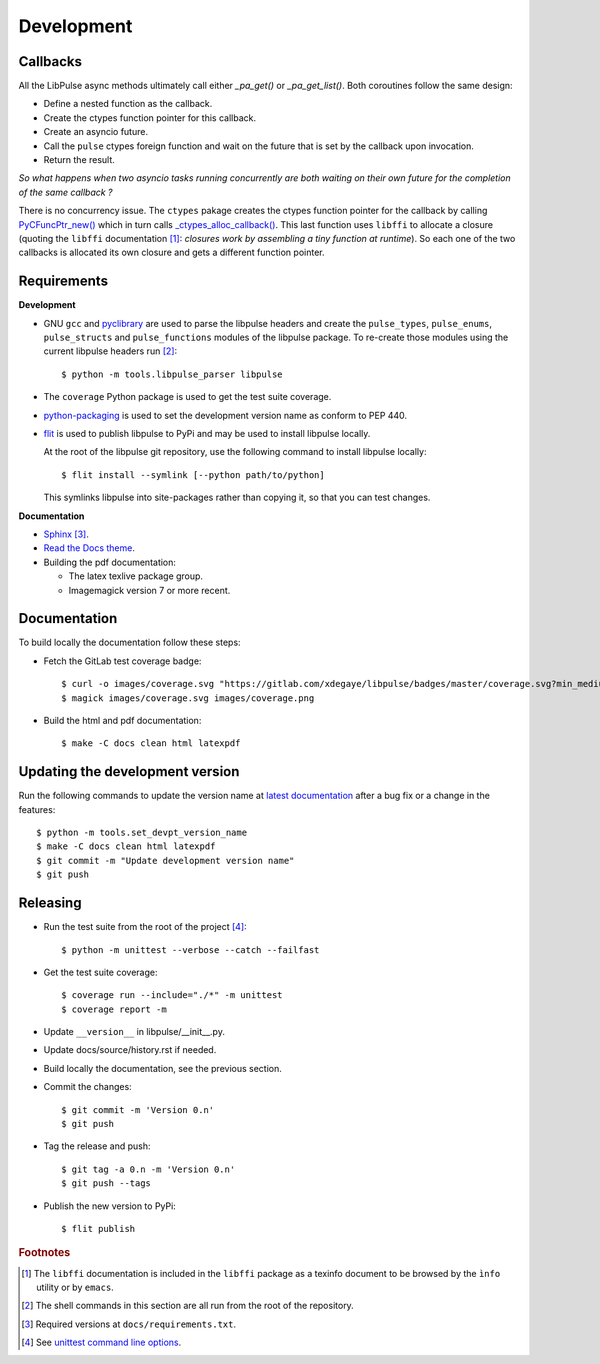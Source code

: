.. _Development:

Development
===========

.. _Callbacks:

Callbacks
---------
All the LibPulse async methods ultimately call either `_pa_get()` or
`_pa_get_list()`. Both coroutines follow the same design:

- Define a nested function as the callback.
- Create the ctypes function pointer for this callback.
- Create an asyncio future.
- Call the ``pulse`` ctypes foreign function and wait on the future that is
  set by the callback upon invocation.
- Return the result.

*So what happens when two asyncio tasks running concurrently are both waiting on
their own future for the completion of the same callback ?*

There is no concurrency issue. The ``ctypes`` pakage creates the ctypes function
pointer for the callback by calling `PyCFuncPtr_new()`_ which in turn calls
`_ctypes_alloc_callback()`_. This last function uses ``libffi`` to allocate a
closure (quoting the ``libffi`` documentation [#]_: `closures work by
assembling a tiny function at runtime`). So each one of the two callbacks is
allocated its own closure and gets a different function pointer.

Requirements
------------
**Development**

* GNU ``gcc`` and `pyclibrary`_ are used to parse the libpulse headers and
  create the ``pulse_types``, ``pulse_enums``, ``pulse_structs`` and
  ``pulse_functions`` modules of the libpulse package. To re-create those
  modules using the current libpulse headers run [#]_::

    $ python -m tools.libpulse_parser libpulse

* The ``coverage`` Python package is used to get the test suite coverage.
* `python-packaging`_ is used to set the development version name as conform to
  PEP 440.
* `flit`_ is used to publish libpulse to PyPi and may be used to install
  libpulse locally.

  At the root of the libpulse git repository, use the following command to
  install libpulse locally::

    $ flit install --symlink [--python path/to/python]

  This symlinks libpulse into site-packages rather than copying it, so that you
  can test changes.

**Documentation**

* `Sphinx`_ [#]_.
* `Read the Docs theme`_.
* Building the pdf documentation:

  - The latex texlive package group.
  - Imagemagick version 7 or more recent.

Documentation
-------------
To build locally the documentation follow these steps:

- Fetch the GitLab test coverage badge::

    $ curl -o images/coverage.svg "https://gitlab.com/xdegaye/libpulse/badges/master/coverage.svg?min_medium=85&min_acceptable=90&min_good=90"
    $ magick images/coverage.svg images/coverage.png

- Build the html and pdf documentation::

    $ make -C docs clean html latexpdf

Updating the development version
--------------------------------
Run the following commands to update the version name at `latest documentation`_
after a bug fix or a change in the features::

    $ python -m tools.set_devpt_version_name
    $ make -C docs clean html latexpdf
    $ git commit -m "Update development version name"
    $ git push

Releasing
---------
* Run the test suite from the root of the project [#]_::

    $ python -m unittest --verbose --catch --failfast

* Get the test suite coverage::

    $ coverage run --include="./*" -m unittest
    $ coverage report -m

* Update ``__version__`` in libpulse/__init__.py.
* Update docs/source/history.rst if needed.
* Build locally the documentation, see the previous section.
* Commit the changes::

    $ git commit -m 'Version 0.n'
    $ git push

* Tag the release and push::

    $ git tag -a 0.n -m 'Version 0.n'
    $ git push --tags

* Publish the new version to PyPi::

    $ flit publish

.. _PyCFuncPtr_new():
    https://github.com/python/cpython/blob/38a25e9560cf0ff0b80d9e90bce793ff24c6e027/Modules/_ctypes/_ctypes.c#L3826
.. _`_ctypes_alloc_callback()`:
    https://github.com/python/cpython/blob/38a25e9560cf0ff0b80d9e90bce793ff24c6e027/Modules/_ctypes/callbacks.c#L348
.. _Read the Docs theme:
    https://docs.readthedocs.io/en/stable/faq.html#i-want-to-use-the-read-the-docs-theme-locally
.. _Sphinx: https://www.sphinx-doc.org/
.. _flit: https://pypi.org/project/flit/
.. _unittest command line options:
    https://docs.python.org/3/library/unittest.html#command-line-options
.. _latest documentation: https://libpulse.readthedocs.io/en/latest/
.. _pyclibrary: https://pypi.org/project/pyclibrary/
.. _python-packaging: https://github.com/pypa/packaging

.. rubric:: Footnotes

.. [#] The ``libffi`` documentation is included in the ``libffi`` package as a
       texinfo document to be browsed by the ``ìnfo`` utility or by ``emacs``.
.. [#] The shell commands in this section are all run from the root of the
       repository.
.. [#] Required versions at ``docs/requirements.txt``.
.. [#] See `unittest command line options`_.
